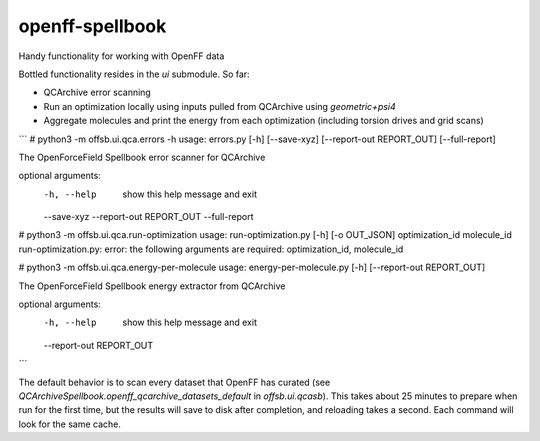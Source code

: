 ===============================
openff-spellbook
===============================


.. image:: https://img.shields.io/travis/trevorgokey/openff-spellbook.svg
        :target: https://travis-ci.org/trevorgokey/openff-spellbook
.. image:: https://circleci.com/gh/trevorgokey/openff-spellbook.svg?style=svg
    :target: https://circleci.com/gh/trevorgokey/openff-spellbook
.. image:: https://codecov.io/gh/trevorgokey/openff-spellbook/branch/master/graph/badge.svg
   :target: https://codecov.io/gh/trevorgokey/openff-spellbook


Handy functionality for working with OpenFF data


Bottled functionality resides in the `ui` submodule. So far:

* QCArchive error scanning
* Run an optimization locally using inputs pulled from QCArchive using `geometric+psi4`
* Aggregate molecules and print the energy from each optimization (including torsion drives and grid scans) 

```
# python3 -m offsb.ui.qca.errors -h
usage: errors.py [-h] [--save-xyz] [--report-out REPORT_OUT] [--full-report]

The OpenForceField Spellbook error scanner for QCArchive

optional arguments:
  -h, --help            show this help message and exit
  --save-xyz
  --report-out REPORT_OUT
  --full-report

# python3 -m offsb.ui.qca.run-optimization
usage: run-optimization.py [-h] [-o OUT_JSON] optimization_id molecule_id
run-optimization.py: error: the following arguments are required: optimization_id, molecule_id

# python3 -m offsb.ui.qca.energy-per-molecule
usage: energy-per-molecule.py [-h] [--report-out REPORT_OUT]

The OpenForceField Spellbook energy extractor from QCArchive

optional arguments:
  -h, --help            show this help message and exit
  --report-out REPORT_OUT
```

The default behavior is to scan every dataset that OpenFF has curated (see `QCArchiveSpellbook.openff_qcarchive_datasets_default` in `offsb.ui.qcasb`). This takes about 25 minutes to prepare when run for the first time, but the results will save to disk after completion, and reloading takes a second. Each command will look for the same cache.
